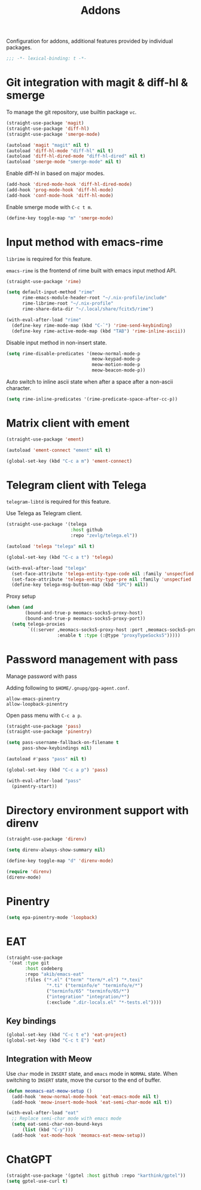 #+title: Addons

Configuration for addons, additional features provided by individual packages.

#+begin_src emacs-lisp
  ;;; -*- lexical-binding: t -*-
#+end_src

* Git integration with magit & diff-hl & smerge

To manage the git repository, use builtin package ~vc~.

#+begin_src emacs-lisp
  (straight-use-package 'magit)
  (straight-use-package 'diff-hl)
  (straight-use-package 'smerge-mode)

  (autoload 'magit "magit" nil t)
  (autoload 'diff-hl-mode "diff-hl" nil t)
  (autoload 'diff-hl-dired-mode "diff-hl-dired" nil t)
  (autoload 'smerge-mode "smerge-mode" nil t)
#+end_src

Enable diff-hl in based on major modes.

#+begin_src emacs-lisp
  (add-hook 'dired-mode-hook 'diff-hl-dired-mode)
  (add-hook 'prog-mode-hook 'diff-hl-mode)
  (add-hook 'conf-mode-hook 'diff-hl-mode)
#+end_src

Enable smerge mode with =C-c t m=.

#+begin_src emacs-lisp
  (define-key toggle-map "m" 'smerge-mode)
#+end_src

* Input method with emacs-rime

~librime~ is required for this feature.

~emacs-rime~ is the frontend of rime built with emacs input method API.

#+begin_src emacs-lisp
  (straight-use-package 'rime)

  (setq default-input-method "rime"
        rime-emacs-module-header-root "~/.nix-profile/include"
        rime-librime-root "~/.nix-profile"
        rime-share-data-dir "~/.local/share/fcitx5/rime")

  (with-eval-after-load "rime"
    (define-key rime-mode-map (kbd "C-`") 'rime-send-keybinding)
    (define-key rime-active-mode-map (kbd "TAB") 'rime-inline-ascii))
#+end_src

Disable input method in non-insert state.

#+begin_src emacs-lisp
  (setq rime-disable-predicates '(meow-normal-mode-p
                                  meow-keypad-mode-p
                                  meow-motion-mode-p
                                  meow-beacon-mode-p))
#+end_src

Auto switch to inline ascii state when after a space after a non-ascii character.

#+begin_src emacs-lisp
  (setq rime-inline-predicates '(rime-predicate-space-after-cc-p))
#+end_src

* Matrix client with ement

#+begin_src emacs-lisp
  (straight-use-package 'ement)

  (autoload 'ement-connect "ement" nil t)

  (global-set-key (kbd "C-c a m") 'ement-connect)
#+end_src


* Telegram client with Telega

~telegram-libtd~ is required for this feature.

Use Telega as Telegram client.

#+begin_src emacs-lisp
  (straight-use-package '(telega
                          :host github
                          :repo "zevlg/telega.el"))

  (autoload 'telega "telega" nil t)

  (global-set-key (kbd "C-c a t") 'telega)

  (with-eval-after-load "telega"
    (set-face-attribute 'telega-entity-type-code nil :family 'unspecfied :inherit 'fixed-pitch-serif)
    (set-face-attribute 'telega-entity-type-pre nil :family 'unspecfied :inherit 'fixed-pitch-serif)
    (define-key telega-msg-button-map (kbd "SPC") nil))
#+end_src

Proxy setup

#+begin_src emacs-lisp
  (when (and
         (bound-and-true-p meomacs-socks5-proxy-host)
         (bound-and-true-p meomacs-socks5-proxy-port))
    (setq telega-proxies
          `((:server ,meomacs-socks5-proxy-host :port ,meomacs-socks5-proxy-port
                     :enable t :type (:@type "proxyTypeSocks5")))))
#+end_src

* Password management with pass

Manage password with pass

Adding following to ~$HOME/.gnupg/gpg-agent.conf~.

#+begin_example
  allow-emacs-pinentry
  allow-loopback-pinentry
#+end_example

Open pass menu with =C-c a p=.

#+begin_src emacs-lisp
  (straight-use-package 'pass)
  (straight-use-package 'pinentry)

  (setq pass-username-fallback-on-filename t
        pass-show-keybindings nil)

  (autoload #'pass "pass" nil t)

  (global-set-key (kbd "C-c a p") 'pass)

  (with-eval-after-load "pass"
    (pinentry-start))
#+end_src

* Directory environment support with direnv

#+begin_src emacs-lisp
  (straight-use-package 'direnv)

  (setq direnv-always-show-summary nil)

  (define-key toggle-map "d" 'direnv-mode)

  (require 'direnv)
  (direnv-mode)
#+end_src

* Pinentry
#+begin_src emacs-lisp
  (setq epa-pinentry-mode 'loopback)
#+end_src

* EAT
#+begin_src emacs-lisp
  (straight-use-package
   '(eat :type git
         :host codeberg
         :repo "akib/emacs-eat"
         :files ("*.el" ("term" "term/*.el") "*.texi"
                 "*.ti" ("terminfo/e" "terminfo/e/*")
                 ("terminfo/65" "terminfo/65/*")
                 ("integration" "integration/*")
                 (:exclude ".dir-locals.el" "*-tests.el"))))
#+end_src

** Key bindings
#+begin_src emacs-lisp
  (global-set-key (kbd "C-c t e") 'eat-project)
  (global-set-key (kbd "C-c t E") 'eat)
#+end_src

** Integration with Meow
Use ~char~ mode in ~INSERT~ state, and ~emacs~ mode in ~NORMAL~ state.  When
switching to ~INSERT~ state, move the cursor to the end of buffer.

#+begin_src emacs-lisp
  (defun meomacs-eat-meow-setup ()
    (add-hook 'meow-normal-mode-hook 'eat-emacs-mode nil t)
    (add-hook 'meow-insert-mode-hook 'eat-semi-char-mode nil t))

  (with-eval-after-load "eat"
    ;; Replace semi-char mode with emacs mode
    (setq eat-semi-char-non-bound-keys
        (list (kbd "C-y")))
    (add-hook 'eat-mode-hook 'meomacs-eat-meow-setup))
#+end_src

* ChatGPT
#+begin_src emacs-lisp
  (straight-use-package '(gptel :host github :repo "karthink/gptel"))
  (setq gptel-use-curl t)
#+end_src
